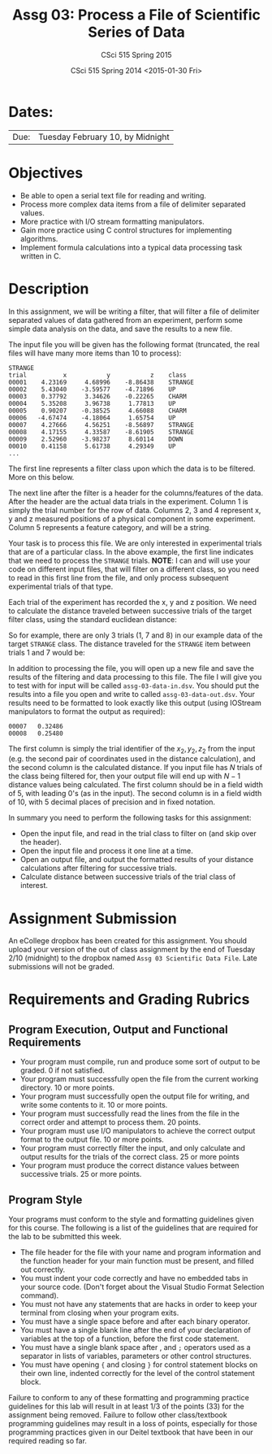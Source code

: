 #+TITLE:     Assg 03: Process a File of Scientific Series of Data
#+AUTHOR:    CSci 515 Spring 2015
#+EMAIL:     derek@harter.pro
#+DATE:      CSci 515 Spring 2014 <2015-01-30 Fri>
#+DESCRIPTION: Assg 03
#+OPTIONS:   H:4 num:nil toc:nil
#+OPTIONS:   TeX:t LaTeX:t skip:nil d:nil todo:nil pri:nil tags:not-in-toc
#+LATEX_HEADER: \usepackage{minted}
#+LaTeX_HEADER: \usemintedstyle{default}

* Dates:
| Due: | Tuesday February 10, by Midnight |

* Objectives
- Be able to open a serial text file for reading and writing.
- Process more complex data items from a file of delimiter separated values.
- More practice with I/O stream formatting manipulators.
- Gain more practice using C control structures for implementing
  algorithms.
- Implement formula calculations into a typical data processing task
  written in C.

* Description
In this assignment, we will be writing a filter, that will filter a file of
delimiter separated values of data gathered from an experiment, perform
some simple data analysis on the data, and save the results to a new file.

The input file you will be given has the following format (truncated,
the real files will have many more items than 10 to process):

#+begin_example
STRANGE
trial	       x	       y	       z	class
00001	 4.23169	 4.68996	-8.86438	STRANGE
00002	 5.43040	-3.59577	-4.71896	UP
00003	 0.37792	 3.34626	-0.22265	CHARM
00004	 5.35208	 3.96738	 1.77813	UP
00005	 0.90207	-0.38525	 4.66088	CHARM
00006	-4.67474	-4.18064	 1.65754	UP
00007	 4.27666	 4.56251	-8.56897	STRANGE
00008	 4.17155	 4.33587	-8.61905	STRANGE
00009	 2.52960	-3.98237	 8.60114	DOWN
00010	 0.41158	 5.61738	 4.29349	UP
...
#+end_example

The first line represents a filter class upon which the data is to be
filtered.  More on this below.

The next line after the filter is a header for the columns/features of
the data.  After the header are the actual data trials in the
experiment.  Column 1 is simply the trial number for the row of data.
Columns 2, 3 and 4 represent x, y and z measured positions of a
physical component in some experiment.  Column 5 represents a feature
category, and will be a string.

Your task is to process this file.  We are only interested in experimental
trials that are of a particular class.  In the above example, the first
line indicates that we need to process the ~STRANGE~ trials.  *NOTE*: I
can and will use your code on different input files, that will filter
on a different class, so you need to read in this first line from the
file, and only process subsequent experimental trials of that type.

Each trial of the experiment has recorded the x, y and z position.  We need
to calculate the distance traveled between successive trials of the
target filter class, using the standard euclidean distance:

\begin{equation}
\begin{split}
d = \sqrt{(x_2 - x_1)^2 + (y_2 - y_1)^2 + (z_2 - z_1)^}
\end{split}
\end{equation}

So for example, there are only 3 trials (1, 7 and 8) in our example data of the
target ~STRANGE~ class.  The distance traveled for the ~STRANGE~ item between
trials 1 and 7 would be:

\small
\begin{equation}
\begin{split}
d &= \sqrt{(4.27666 - 4.23169)^2 + (4.56251 - 4.68996)^2 + (-8.56897 - -8.86438)^2} \\\\

  &= 0.32486
\end{split}
\end{equation}

In addition to processing the file, you will open up a new file and save the results
of the filtering and data processing to this file.  The file I will give you to test with
for input will be called ~assg-03-data-in.dsv~.  You should put the results into a file
you open and write to called ~assg-03-data-out.dsv~.  Your results need to be formatted
to look exactly like this output (using IOStream manipulators to format the output
as required):

#+begin_example
00007   0.32486
00008   0.25480
#+end_example

The first column is simply the trial identifier of the $x_2, y_2, z_2$
from the input (e.g.  the second pair of coordinates used in the
distance calculation), and the second column is the calculated
distance.  If you input file has $N$ trials of the class being
filtered for, then your output file will end up with $N-1$ distance
values being calculated.  The first column should be in a field width
of 5, with leading 0's (as in the input).  The second column is in a
field width of 10, with 5 decimal places of precision and in fixed
notation.

In summary you need to perform the following tasks for this assignment:

- Open the input file, and read in the trial class to filter on (and
  skip over the header).
- Open the input file and process it one line at a time.
- Open an output file, and output the formatted results of your
  distance calculations after filtering for successive trials.
- Calculate distance between successive trials of the trial class
  of interest.

* Assignment Submission

An eCollege dropbox has been created for this assignment.  You should
upload your version of the out of class assignment by the end of
Tuesday 2/10 (midnight) to the dropbox named ~Assg 03 Scientific Data File~.
Late submissions will not be graded.

* Requirements and Grading Rubrics

** Program Execution, Output and Functional Requirements

- Your program must compile, run and produce some sort of output to be
  graded. 0 if not satisfied.
- Your program must successfully open the file from the current
  working directory. 10 or more points.
- Your program must successfully open the output file for writing, and
  write some contents to it.  10 or more points.
- Your program must successfully read the lines from the file in the
  correct order and attempt to process them. 20 points.
- Your program must use I/O manipulators to achieve the correct output
  format to the output file.  10 or more points.
- Your program must correctly filter the input, and only calculate and
  output results for the trials of the correct class.  25 or more points
- Your program must produce the correct distance values between successive
  trials. 25 or more points.



** Program Style

Your programs must conform to the style and formatting guidelines given for this course.
The following is a list of the guidelines that are required for the lab to be submitted
this week.

- The file header for the file with your name and program information
  and the function header for your main function must be present, and
  filled out correctly.
- You must indent your code correctly and have no embedded tabs in
  your source code. (Don't forget about the Visual Studio Format
  Selection command).
- You must not have any statements that are hacks in order to keep
  your terminal from closing when your program exits.
- You must have a single space before and after each binary operator.
- You must have a single blank line after the end of your declaration
  of variables at the top of a function, before the first code
  statement.
- You must have a single blank space after , and ~;~ operators used as a
  separator in lists of variables, parameters or other control
  structures.
- You must have opening ~{~ and closing ~}~ for control statement blocks
  on their own line, indented correctly for the level of the control
  statement block.

Failure to conform to any of these formatting and programming practice
guidelines for this lab will result in at least 1/3 of the points (33)
for the assignment being removed.  Failure to follow other
class/textbook programming guidelines may result in a loss of points,
especially for those programming practices given in our Deitel
textbook that have been in our required reading so far.

